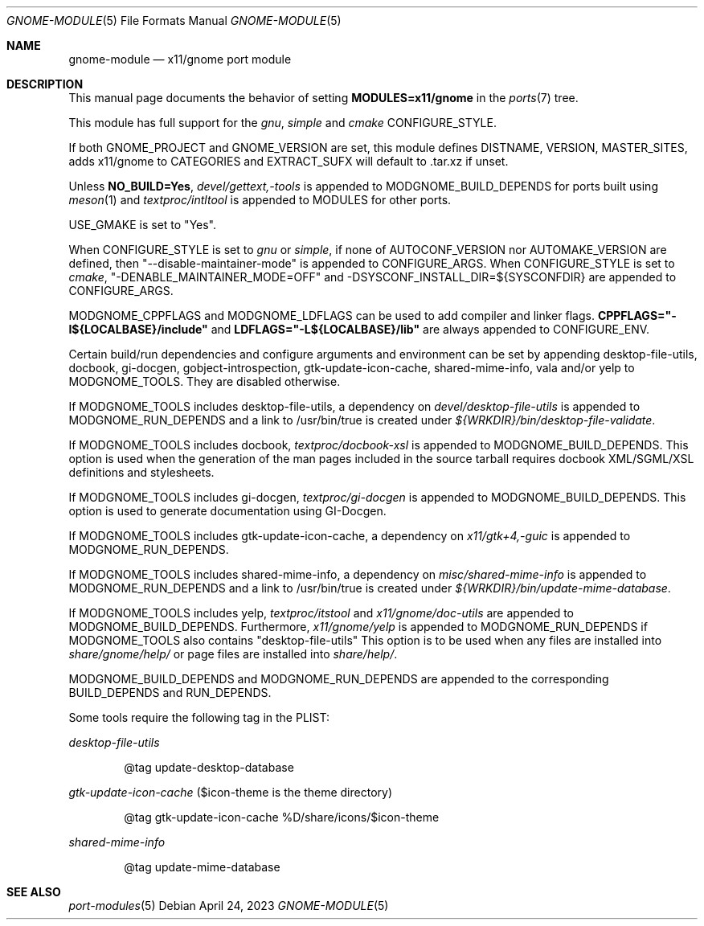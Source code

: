 .\"	$OpenBSD: gnome-module.5,v 1.5 2023/04/24 11:54:28 ajacoutot Exp $
.\"
.\" Copyright (c) 2008 Marc Espie
.\"
.\" All rights reserved.
.\"
.\" Redistribution and use in source and binary forms, with or without
.\" modification, are permitted provided that the following conditions
.\" are met:
.\" 1. Redistributions of source code must retain the above copyright
.\"    notice, this list of conditions and the following disclaimer.
.\" 2. Redistributions in binary form must reproduce the above copyright
.\"    notice, this list of conditions and the following disclaimer in the
.\"    documentation and/or other materials provided with the distribution.
.\"
.\" THIS SOFTWARE IS PROVIDED BY THE DEVELOPERS ``AS IS'' AND ANY EXPRESS OR
.\" IMPLIED WARRANTIES, INCLUDING, BUT NOT LIMITED TO, THE IMPLIED WARRANTIES
.\" OF MERCHANTABILITY AND FITNESS FOR A PARTICULAR PURPOSE ARE DISCLAIMED.
.\" IN NO EVENT SHALL THE DEVELOPERS BE LIABLE FOR ANY DIRECT, INDIRECT,
.\" INCIDENTAL, SPECIAL, EXEMPLARY, OR CONSEQUENTIAL DAMAGES (INCLUDING, BUT
.\" NOT LIMITED TO, PROCUREMENT OF SUBSTITUTE GOODS OR SERVICES; LOSS OF USE,
.\" DATA, OR PROFITS; OR BUSINESS INTERRUPTION) HOWEVER CAUSED AND ON ANY
.\" THEORY OF LIABILITY, WHETHER IN CONTRACT, STRICT LIABILITY, OR TORT
.\" (INCLUDING NEGLIGENCE OR OTHERWISE) ARISING IN ANY WAY OUT OF THE USE OF
.\" THIS SOFTWARE, EVEN IF ADVISED OF THE POSSIBILITY OF SUCH DAMAGE.
.\"
.Dd $Mdocdate: April 24 2023 $
.Dt GNOME-MODULE 5
.Os
.Sh NAME
.Nm gnome-module
.Nd x11/gnome port module
.Sh DESCRIPTION
This manual page documents the behavior of setting
.Li MODULES=x11/gnome
in the
.Xr ports 7
tree.
.Pp
This module has full support for the
.Ar gnu ,
.Ar simple
and
.Ar cmake
CONFIGURE_STYLE.
.Pp
If both
.Ev GNOME_PROJECT
and
.Ev GNOME_VERSION
are set, this module defines
.Ev DISTNAME ,
.Ev VERSION ,
.Ev MASTER_SITES ,
adds x11/gnome to
.Ev CATEGORIES
and
.Ev EXTRACT_SUFX
will default to .tar.xz if unset.
.Pp
Unless
.Li NO_BUILD=Yes ,
.Pa devel/gettext,-tools
is appended to
.Ev MODGNOME_BUILD_DEPENDS
for ports built using
.Xr meson 1
and
.Pa textproc/intltool
is appended to
.Ev MODULES
for other ports.
.Pp
.Ev USE_GMAKE
is set to "Yes".
.Pp
When CONFIGURE_STYLE is set to
.Ar gnu
or
.Ar simple ,
if none of
.Ev AUTOCONF_VERSION
nor
.Ev AUTOMAKE_VERSION
are defined, then "--disable-maintainer-mode" is appended to
.Ev CONFIGURE_ARGS .
When CONFIGURE_STYLE is set to
.Ar cmake ,
"-DENABLE_MAINTAINER_MODE=OFF" and -DSYSCONF_INSTALL_DIR=${SYSCONFDIR}
are appended to CONFIGURE_ARGS.
.Pp
MODGNOME_CPPFLAGS and MODGNOME_LDFLAGS can be used to add compiler and linker
flags.
.Li CPPFLAGS="-I${LOCALBASE}/include"
and
.Li LDFLAGS="-L${LOCALBASE}/lib"
are always appended to
.Ev CONFIGURE_ENV .
.Pp
Certain build/run dependencies and configure arguments and environment
can be set by appending desktop-file-utils, docbook, gi-docgen,
gobject-introspection, gtk-update-icon-cache, shared-mime-info,
vala and/or yelp to
.Ev MODGNOME_TOOLS .
They are disabled otherwise.
.Pp
If
.Ev MODGNOME_TOOLS
includes desktop-file-utils,
a dependency on
.Pa devel/desktop-file-utils
is appended to
.Ev MODGNOME_RUN_DEPENDS
and a link to /usr/bin/true is created under
.Pa ${WRKDIR}/bin/desktop-file-validate .
.Pp
If
.Ev MODGNOME_TOOLS
includes docbook,
.Pa textproc/docbook-xsl
is appended to
.Ev MODGNOME_BUILD_DEPENDS .
This option is used when the generation of the man pages included in the
source tarball requires docbook XML/SGML/XSL definitions and stylesheets.
.Pp
If
.Ev MODGNOME_TOOLS
includes gi-docgen,
.Pa textproc/gi-docgen
is appended to
.Ev MODGNOME_BUILD_DEPENDS .
This option is used to generate documentation using GI-Docgen.
.Pp
If
.Ev MODGNOME_TOOLS
includes gtk-update-icon-cache, a dependency on
.Pa x11/gtk+4,-guic
is appended to
.Ev MODGNOME_RUN_DEPENDS .
.Pp
If
.Ev MODGNOME_TOOLS
includes shared-mime-info, a dependency on
.Pa misc/shared-mime-info
is appended to
.Ev MODGNOME_RUN_DEPENDS
and a link to /usr/bin/true is created under
.Pa ${WRKDIR}/bin/update-mime-database .
.Pp
If
.Ev MODGNOME_TOOLS
includes yelp,
.Pa textproc/itstool
and
.Pa x11/gnome/doc-utils
are appended to
.Ev MODGNOME_BUILD_DEPENDS .
Furthermore,
.Pa x11/gnome/yelp
is appended to
.Ev MODGNOME_RUN_DEPENDS
if
.Ev MODGNOME_TOOLS
also contains "desktop-file-utils"
This option is to be used when any files are installed into
.Pa share/gnome/help/
or page files are installed into
.Pa share/help/ .
.Pp
.Ev MODGNOME_BUILD_DEPENDS
and
.Ev MODGNOME_RUN_DEPENDS
are appended to the
corresponding
.Ev BUILD_DEPENDS
and
.Ev RUN_DEPENDS .
.Pp
Some tools require the following tag in the PLIST:
.Pp
.Ar desktop-file-utils
.Bd -literal -offset indent
@tag update-desktop-database
.Ed
.Pp
.Ar gtk-update-icon-cache
($icon-theme is the theme directory)
.Bd -literal -offset indent
@tag gtk-update-icon-cache %D/share/icons/$icon-theme
.Ed
.Pp
.Ar shared-mime-info
.Bd -literal -offset indent
@tag update-mime-database
.Ed
.Sh SEE ALSO
.Xr port-modules 5
